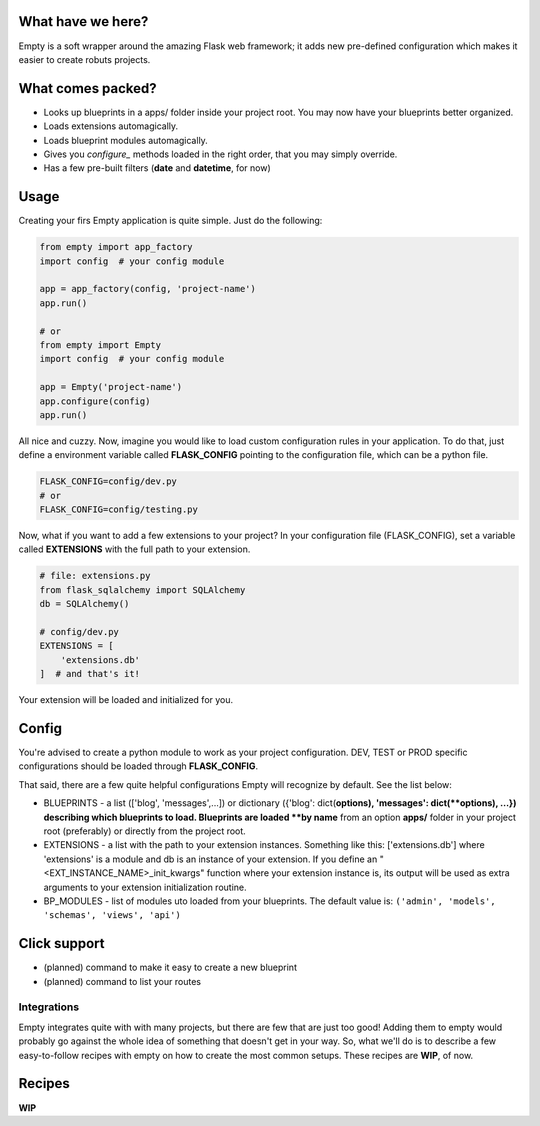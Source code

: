 What have we here?
==================

Empty is a soft wrapper around the amazing Flask web framework; it
adds new pre-defined configuration which makes it easier to create
robuts projects.

What comes packed?
==================

- Looks up blueprints in a apps/ folder inside your project root. You may now have your blueprints better organized.
- Loads extensions automagically.
- Loads blueprint modules automagically.
- Gives you *configure_* methods loaded in the right order, that you may simply override.
- Has a few pre-built filters (**date** and **datetime**, for now)

Usage
=====

Creating your firs Empty application is quite simple. Just do the following:

.. code:: python

    from empty import app_factory
    import config  # your config module

    app = app_factory(config, 'project-name')
    app.run()

    # or
    from empty import Empty
    import config  # your config module

    app = Empty('project-name')
    app.configure(config)
    app.run()

All nice and cuzzy. Now, imagine you would like to load custom
configuration rules in your application. To do that,
just define a environment variable called **FLASK_CONFIG**
pointing to the configuration file, which can be a python file.

.. code:: python

    FLASK_CONFIG=config/dev.py
    # or
    FLASK_CONFIG=config/testing.py

Now, what if you want to add a few extensions to your project?
In your configuration file (FLASK_CONFIG), set a variable
called **EXTENSIONS** with the full path to your extension.

.. code:: python

    # file: extensions.py
    from flask_sqlalchemy import SQLAlchemy
    db = SQLAlchemy()

    # config/dev.py
    EXTENSIONS = [
        'extensions.db'
    ]  # and that's it!

Your extension will be loaded and initialized for you.

Config
======

You're advised to create a python module to work as your project configuration.
DEV, TEST or PROD specific configurations should be loaded through **FLASK_CONFIG**.

That said, there are a few quite helpful configurations Empty will recognize
by default. See the list below:

- BLUEPRINTS - a list (['blog', 'messages',...]) or dictionary ({'blog': dict(**options), 'messages': dict(**options), ...}) describing which blueprints to load. Blueprints are loaded **by name** from an option **apps/** folder in your project root (preferably) or directly from the project root. 
- EXTENSIONS - a list with the path to your extension instances. Something like this: ['extensions.db'] where 'extensions' is a module and db is an instance of your extension. If you define an "<EXT_INSTANCE_NAME>_init_kwargs" function where your extension instance is, its output will be used as extra arguments to your extension initialization routine.
- BP_MODULES - list of modules  uto loaded from your blueprints. The default value is: ``('admin', 'models', 'schemas', 'views', 'api')``

Click support
=============

- (planned) command to make it easy to create a new blueprint
- (planned) command to list your routes

Integrations
------------

Empty integrates quite with with many projects, but there are few that
are just too good! Adding them to empty would probably go against the
whole idea of something that doesn't get in your way. So, what we'll do
is to describe a few easy-to-follow recipes with empty on how to
create the most common setups. These recipes are **WIP**, of now.

Recipes
=======

**WIP**
